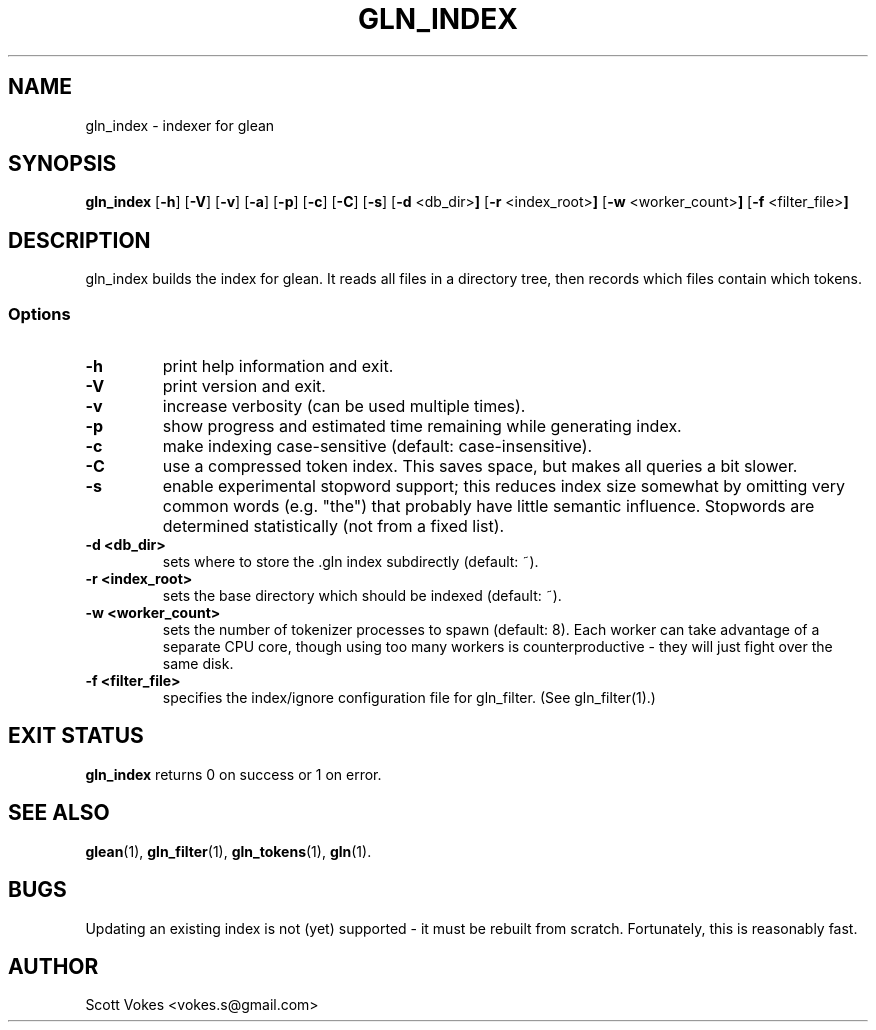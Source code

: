 .TH GLN_INDEX 1
.SH NAME
gln_index \- indexer for glean
.SH SYNOPSIS
.B gln_index
.RB [ \-h ]
.RB [ \-V ]
.RB [ \-v ]
.RB [ \-a ]
.RB [ \-p ]
.RB [ \-c ]
.RB [ \-C ]
.RB [ \-s ]
.RB [ \-d " <db_dir>"]
.RB [ \-r " <index_root>"]
.RB [ \-w " <worker_count>"]
.RB [ \-f " <filter_file>"]
.SH DESCRIPTION
gln_index builds the index for glean. It reads all files in a directory
tree, then records which files contain which tokens.
.SS Options
.TP
.B \-h
print help information and exit.
.TP
.B \-V
print version and exit.
.TP
.B \-v
increase verbosity (can be used multiple times).
.TP
.B \-p
show progress and estimated time remaining while generating index.
.TP
.B \-c
make indexing case-sensitive (default: case-insensitive).
.TP
.B \-C
use a compressed token index. This saves space, but makes all queries a bit slower.
.TP
.B \-s
enable experimental stopword support; this reduces index size somewhat
by omitting very common words (e.g. "the") that probably have little semantic
influence. Stopwords are determined statistically (not from a fixed list).
.TP
.B \-d <db_dir>
sets where to store the .gln index subdirectly (default: ~).
.TP
.B \-r <index_root>
sets the base directory which should be indexed (default: ~).
.TP
.B \-w <worker_count>
sets the number of tokenizer processes to spawn (default: 8). Each worker can
take advantage of a separate CPU core, though using too many workers is
counterproductive - they will just fight over the same disk.
.TP
.B \-f <filter_file>
specifies the index/ignore configuration file for gln_filter. (See gln_filter(1).)
.SH EXIT STATUS
.BR gln_index
returns 0 on success or 1 on error.
.SH SEE ALSO
.BR glean (1),
.BR gln_filter (1),
.BR gln_tokens (1),
.BR gln (1).
.SH BUGS
Updating an existing index is not (yet) supported - it must be rebuilt from scratch.
Fortunately, this is reasonably fast.
.SH AUTHOR
Scott Vokes <vokes.s@gmail.com>
